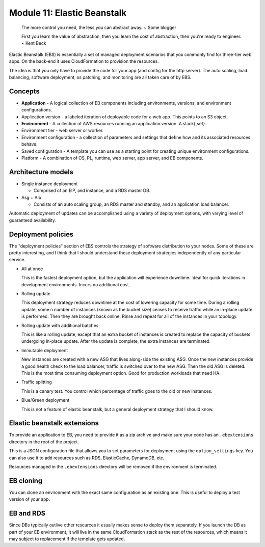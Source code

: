 ******************************
 Module 11: Elastic Beanstalk
******************************

  The more control you need, the less you can abstract
  away. ~ Some blogger

  First you learn the value of abstraction, then you
  learn the cost of abstraction, then you're ready to
  engineer. ~ Kent Beck


Elastic Beanstalk (EBS) is essentially a set of
managed deployment scenarios that you commonly
find for three-tier web apps. On the back-end
it uses CloudFormation to provision the resources.

The idea is that you only have to provide the code
for your app (and config for the http server).
The auto scaling, load balancing, software
deployment, os patching, and monitoring are
all taken care of by EBS.

Concepts
^^^^^^^^
* **Application** - A logical collection of EB components including environments, versions, and environment configurations.

* Application version - a labeled iteration of deployable code for a web app. This points to an S3 object.

* **Environment** - A collection of AWS resources running an application version. A stack{,set}.

* Environment tier - web server or worker.

* Environment configuration - a collection of parameters and settings that define how and its associated resources behave.

* Saved configuration - A template you can use as a starting point for creating unique environment configurations.

* Platform - A combination of OS, PL, runtime, web server, app server, and EB components.

Architecture models
^^^^^^^^^^^^^^^^^^^
* Single instance deployment

  * Comprised of an EIP, and instance, and a RDS master DB.

* Asg + Alb

  * Consists of an auto scaling group, an RDS master and standby, and an application load balancer.

Automatic deployment of updates can be accomplished
using a variety of deployment options, with varying
level of guaranteed availability.

Deployment policies
^^^^^^^^^^^^^^^^^^^
The "deployment policies" section of EBS controls the strategy of software
distribution to your nodes. Some of these are pretty interesting, and I think
that I should understand these deployment strategies independently of any
particular service.

* All at once

  This is the fastest deployment option, but the application will experience downtime.
  Ideal for quick iterations in development environments. Incurs no additional cost.

* Rolling update

  This deployment strategy reduces downtime at the cost of lowering capacity for some time.
  During a rolling update, some n number of instances (known as the bucket size) ceases to
  receive traffic while an in-place update is performed. Then they are brought back online.
  Rinse and repeat for all of the instances in your topology.

* Rolling update with additional batches

  This is like a rolling update, except that an extra bucket of instances is created to
  replace the capacity of buckets undergoing in-place update. After the update is complete,
  the extra instances are terminated.

* Immutable deployment

  New instances are created with a new ASG that lives along-side the existing ASG. Once the new
  instances provide a good health check to the load balancer, traffic is switched over to the new ASG.
  Then the old ASG is deleted. This is the most time consuming deployment option. Good for production
  workloads that need HA.

* Traffic splitting

  This is a canary test. You control which percentage of traffic goes to the old or new instances.

* Blue/Green deployment

  This is not a feature of elastic beanstalk, but a general deployment strategy that I should know.


Elastic beanstalk extensions
^^^^^^^^^^^^^^^^^^^^^^^^^^^^
To provide an application to EB, you need to provide it as a zip
archive and make sure your code has an ``.ebextensions`` directory
in the root of the project.

This is a JSON configuration file that allows you to set parameters
for deployment using the ``option_settings`` key.
You can also use it to add resources such as RDS, ElasticCache, DynamoDB, etc.

Resources managed in the ``.ebextensions`` directory will be removed if the environment is
terminated.

EB cloning
^^^^^^^^^^
You can clone an environment with the exact same configuration as an existing one.
This is useful to deploy a test version of your app.

EB and RDS
^^^^^^^^^^
Since DBs typically outlive other resources it usually makes sense to deploy them separately.
If you launch the DB as part of your EB environment, it will live in the same CloudFormation
stack as the rest of the resources, which means it may subject to replacement if the template
gets updated.
